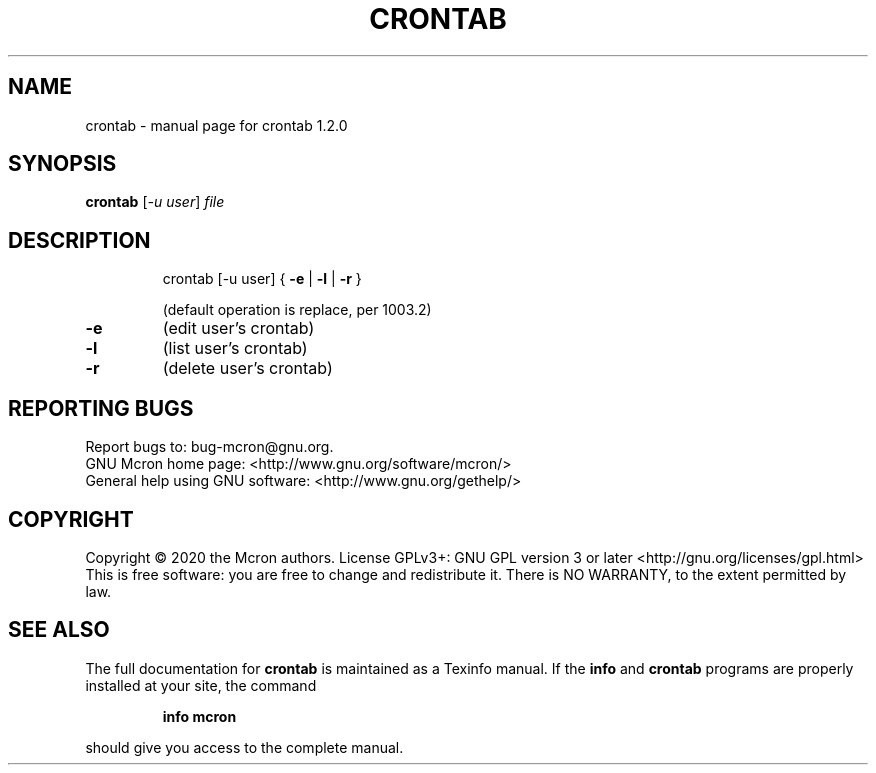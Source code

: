 .\" DO NOT MODIFY THIS FILE!  It was generated by help2man 1.47.13.
.TH CRONTAB "1" "August 2020" "GNU" "User Commands"
.SH NAME
crontab \- manual page for crontab 1.2.0
.SH SYNOPSIS
.B crontab
[\fI\,-u user\/\fR] \fI\,file\/\fR
.SH DESCRIPTION
.IP
crontab [\-u user] { \fB\-e\fR | \fB\-l\fR | \fB\-r\fR }
.IP
(default operation is replace, per 1003.2)
.TP
\fB\-e\fR
(edit user's crontab)
.TP
\fB\-l\fR
(list user's crontab)
.TP
\fB\-r\fR
(delete user's crontab)
.SH "REPORTING BUGS"
Report bugs to: bug\-mcron@gnu.org.
.br
GNU Mcron home page: <http://www.gnu.org/software/mcron/>
.br
General help using GNU software: <http://www.gnu.org/gethelp/>
.SH COPYRIGHT
Copyright \(co 2020 the Mcron authors.
License GPLv3+: GNU GPL version 3 or later <http://gnu.org/licenses/gpl.html>
.br
This is free software: you are free to change and redistribute it.
There is NO WARRANTY, to the extent permitted by law.
.SH "SEE ALSO"
The full documentation for
.B crontab
is maintained as a Texinfo manual.  If the
.B info
and
.B crontab
programs are properly installed at your site, the command
.IP
.B info mcron
.PP
should give you access to the complete manual.
